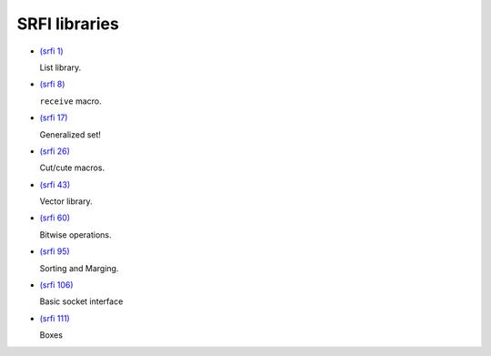 SRFI libraries
--------------

- `(srfi 1)
  <http://srfi.schemers.org/srfi-1/>`_

  List library.

- `(srfi 8)
  <http://srfi.schemers.org/srfi-8/>`_

  ``receive`` macro.

- `(srfi 17)
  <http://srfi.schemers.org/srfi-17/>`_

  Generalized set!

- `(srfi 26)
  <http://srfi.schemers.org/srfi-26/>`_

  Cut/cute macros.

- `(srfi 43)
  <http://srfi.schemers.org/srfi-43/>`_

  Vector library.

- `(srfi 60)
  <http://srfi.schemers.org/srfi-60/>`_

  Bitwise operations.

- `(srfi 95)
  <http://srfi.schemers.org/srfi-95/>`_

  Sorting and Marging.

- `(srfi 106)
  <http://srfi.schemers.org/srfi-106/>`_

  Basic socket interface

- `(srfi 111)
  <http://srfi.schemers.org/srfi-111/>`_

  Boxes

